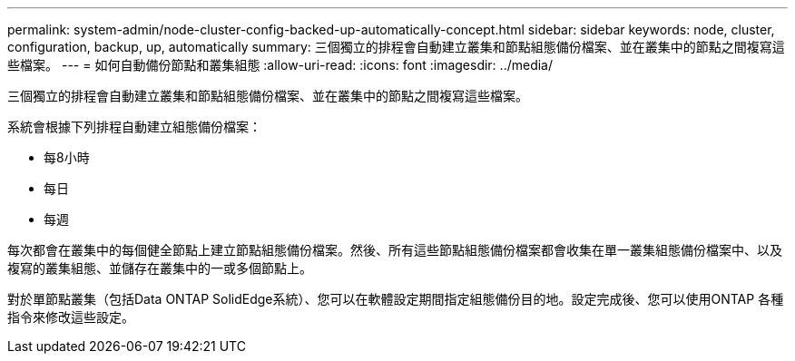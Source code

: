 ---
permalink: system-admin/node-cluster-config-backed-up-automatically-concept.html 
sidebar: sidebar 
keywords: node, cluster, configuration, backup, up, automatically 
summary: 三個獨立的排程會自動建立叢集和節點組態備份檔案、並在叢集中的節點之間複寫這些檔案。 
---
= 如何自動備份節點和叢集組態
:allow-uri-read: 
:icons: font
:imagesdir: ../media/


[role="lead"]
三個獨立的排程會自動建立叢集和節點組態備份檔案、並在叢集中的節點之間複寫這些檔案。

系統會根據下列排程自動建立組態備份檔案：

* 每8小時
* 每日
* 每週


每次都會在叢集中的每個健全節點上建立節點組態備份檔案。然後、所有這些節點組態備份檔案都會收集在單一叢集組態備份檔案中、以及複寫的叢集組態、並儲存在叢集中的一或多個節點上。

對於單節點叢集（包括Data ONTAP SolidEdge系統）、您可以在軟體設定期間指定組態備份目的地。設定完成後、您可以使用ONTAP 各種指令來修改這些設定。
